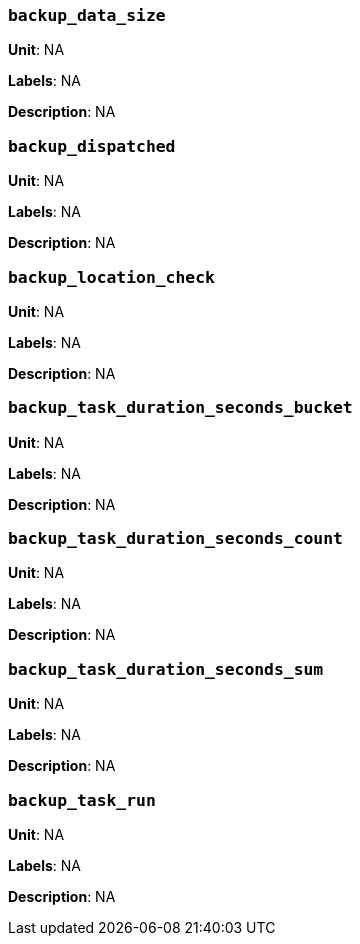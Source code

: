=== `backup_data_size`

*Unit*: NA

*Labels*: NA

*Description*: NA



=== `backup_dispatched`

*Unit*: NA

*Labels*: NA

*Description*: NA



=== `backup_location_check`

*Unit*: NA

*Labels*: NA

*Description*: NA



=== `backup_task_duration_seconds_bucket`

*Unit*: NA

*Labels*: NA

*Description*: NA



=== `backup_task_duration_seconds_count`

*Unit*: NA

*Labels*: NA

*Description*: NA



=== `backup_task_duration_seconds_sum`

*Unit*: NA

*Labels*: NA

*Description*: NA



=== `backup_task_run`

*Unit*: NA

*Labels*: NA

*Description*: NA



